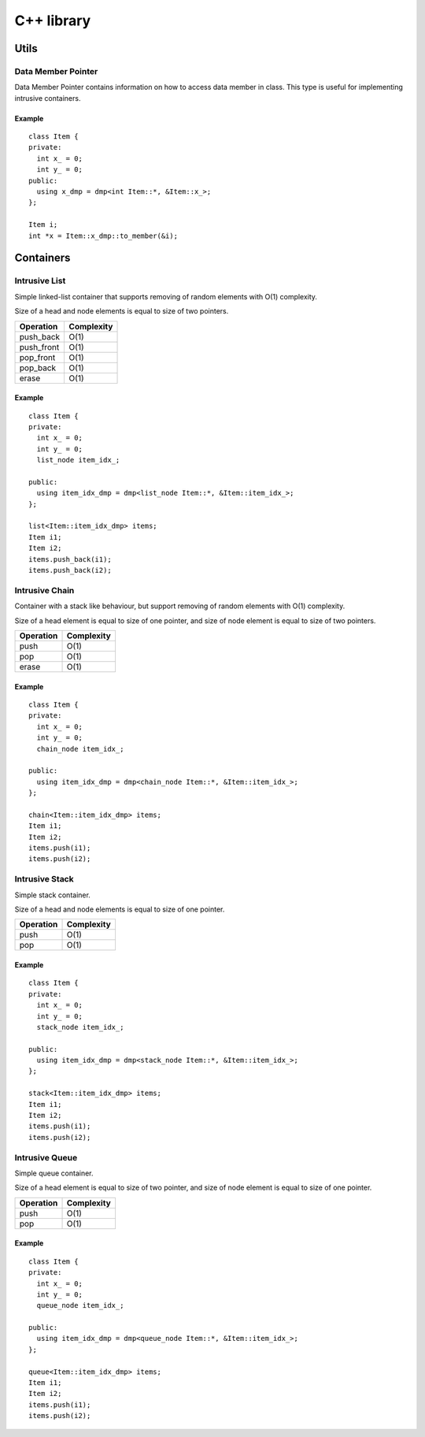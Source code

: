 =============
 C++ library
=============

Utils
=====

Data Member Pointer
-------------------

Data Member Pointer contains information on how to access data member
in class. This type is useful for implementing intrusive containers.

Example
^^^^^^^

::

    class Item {
    private:
      int x_ = 0;
      int y_ = 0;
    public:
      using x_dmp = dmp<int Item::*, &Item::x_>;
    };

    Item i;
    int *x = Item::x_dmp::to_member(&i);

Containers
==========

Intrusive List
--------------

Simple linked-list container that supports removing of random elements
with O(1) complexity.

Size of a head and node elements is equal to size of two pointers.

============= ==========
Operation     Complexity
============= ==========
push_back     O(1)
push_front    O(1)
pop_front     O(1)
pop_back      O(1)
erase         O(1)
============= ==========

Example
^^^^^^^

::

    class Item {
    private:
      int x_ = 0;
      int y_ = 0;
      list_node item_idx_;
    
    public:
      using item_idx_dmp = dmp<list_node Item::*, &Item::item_idx_>;
    };

    list<Item::item_idx_dmp> items;
    Item i1;
    Item i2;
    items.push_back(i1);
    items.push_back(i2);

Intrusive Chain
---------------

Container with a stack like behaviour, but support removing of random
elements with O(1) complexity.

Size of a head element is equal to size of one pointer, and size of
node element is equal to size of two pointers.

============= ==========
Operation     Complexity
============= ==========
push          O(1)
pop           O(1)
erase         O(1)
============= ==========


Example
^^^^^^^

::

    class Item {
    private:
      int x_ = 0;
      int y_ = 0;
      chain_node item_idx_;
    
    public:
      using item_idx_dmp = dmp<chain_node Item::*, &Item::item_idx_>;
    };

    chain<Item::item_idx_dmp> items;
    Item i1;
    Item i2;
    items.push(i1);
    items.push(i2);


Intrusive Stack
---------------

Simple stack container.

Size of a head and node elements is equal to size of one pointer.

============= ==========
Operation     Complexity
============= ==========
push          O(1)
pop           O(1)
============= ==========

Example
^^^^^^^

::

    class Item {
    private:
      int x_ = 0;
      int y_ = 0;
      stack_node item_idx_;
    
    public:
      using item_idx_dmp = dmp<stack_node Item::*, &Item::item_idx_>;
    };

    stack<Item::item_idx_dmp> items;
    Item i1;
    Item i2;
    items.push(i1);
    items.push(i2);


Intrusive Queue
---------------

Simple queue container.

Size of a head element is equal to size of two pointer, and size of
node element is equal to size of one pointer.

============= ==========
Operation     Complexity
============= ==========
push          O(1)
pop           O(1)
============= ==========


Example
^^^^^^^

::

    class Item {
    private:
      int x_ = 0;
      int y_ = 0;
      queue_node item_idx_;
    
    public:
      using item_idx_dmp = dmp<queue_node Item::*, &Item::item_idx_>;
    };

    queue<Item::item_idx_dmp> items;
    Item i1;
    Item i2;
    items.push(i1);
    items.push(i2);

